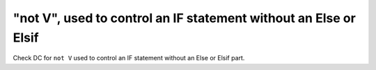 "not V", used to control an IF statement without an Else or Elsif
==================================================================

Check DC for ``not V`` used to control an IF statement without an Else or Elsif
part.

